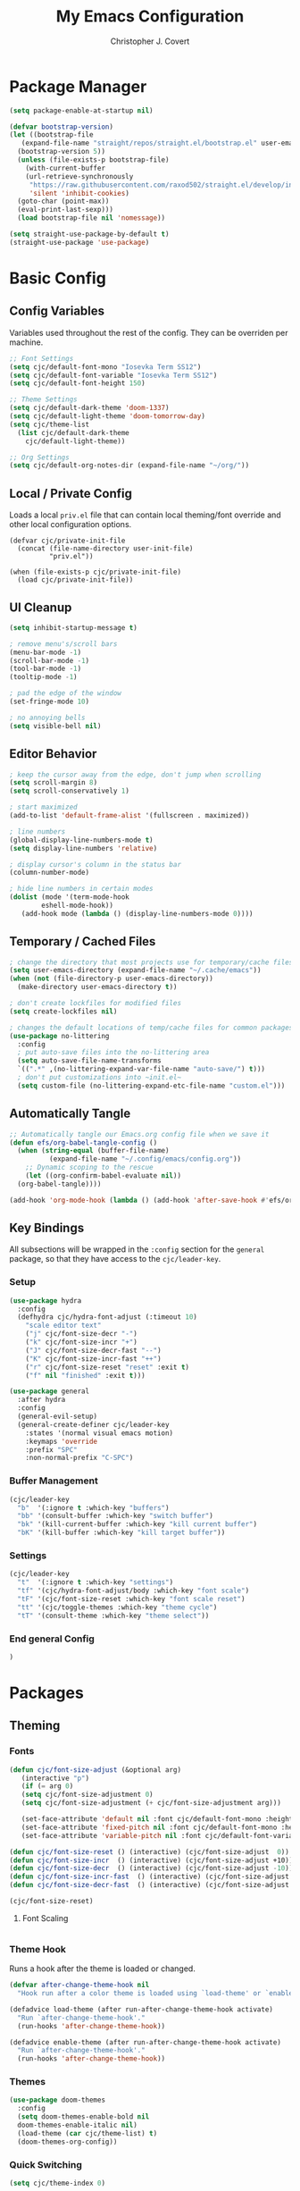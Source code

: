 #+TITLE: My Emacs Configuration
#+AUTHOR: Christopher J. Covert
#+EMAIL: covertops5@gmail.com
#+PROPERTY: header-args:emacs-lisp :tangle ./init.el :mkdirp yes

* Package Manager

#+BEGIN_SRC emacs-lisp :tangle ./early-init.el
  (setq package-enable-at-startup nil)
#+END_SRC

#+BEGIN_SRC emacs-lisp
  (defvar bootstrap-version)
  (let ((bootstrap-file
	 (expand-file-name "straight/repos/straight.el/bootstrap.el" user-emacs-directory))
	(bootstrap-version 5))
    (unless (file-exists-p bootstrap-file)
      (with-current-buffer
	  (url-retrieve-synchronously
	   "https://raw.githubusercontent.com/raxod502/straight.el/develop/install.el"
	   'silent 'inhibit-cookies)
	(goto-char (point-max))
	(eval-print-last-sexp)))
    (load bootstrap-file nil 'nomessage))
#+END_SRC

#+BEGIN_SRC emacs-lisp
  (setq straight-use-package-by-default t)
  (straight-use-package 'use-package)
#+END_SRC

* Basic Config

** Config Variables

Variables used throughout the rest of the config. They can be overriden per
machine.

#+BEGIN_SRC emacs-lisp
  ;; Font Settings
  (setq cjc/default-font-mono "Iosevka Term SS12")
  (setq cjc/default-font-variable "Iosevka Term SS12")
  (setq cjc/default-font-height 150)

  ;; Theme Settings
  (setq cjc/default-dark-theme 'doom-1337)
  (setq cjc/default-light-theme 'doom-tomorrow-day)
  (setq cjc/theme-list
    (list cjc/default-dark-theme
	  cjc/default-light-theme))

  ;; Org Settings
  (setq cjc/default-org-notes-dir (expand-file-name "~/org/"))
#+END_SRC

** Local / Private Config

Loads a local =priv.el= file that can contain local theming/font override and
other local configuration options.

#+BEGIN_SRC
  (defvar cjc/private-init-file
    (concat (file-name-directory user-init-file)
            "priv.el"))
  
  (when (file-exists-p cjc/private-init-file)
    (load cjc/private-init-file))
#+END_SRC

** UI Cleanup

#+BEGIN_SRC emacs-lisp
  (setq inhibit-startup-message t)

  ; remove menu's/scroll bars
  (menu-bar-mode -1)
  (scroll-bar-mode -1)
  (tool-bar-mode -1)
  (tooltip-mode -1)

  ; pad the edge of the window
  (set-fringe-mode 10)

  ; no annoying bells
  (setq visible-bell nil)
#+END_SRC

** Editor Behavior

#+BEGIN_SRC emacs-lisp
  ; keep the cursor away from the edge, don't jump when scrolling
  (setq scroll-margin 8)
  (setq scroll-conservatively 1)

  ; start maximized
  (add-to-list 'default-frame-alist '(fullscreen . maximized))

  ; line numbers
  (global-display-line-numbers-mode t)
  (setq display-line-numbers 'relative)

  ; display cursor's column in the status bar
  (column-number-mode)

  ; hide line numbers in certain modes
  (dolist (mode '(term-mode-hook
		  eshell-mode-hook))
     (add-hook mode (lambda () (display-line-numbers-mode 0))))
#+END_SRC

** Temporary / Cached Files

#+BEGIN_SRC emacs-lisp
  ; change the directory that most projects use for temporary/cache files
  (setq user-emacs-directory (expand-file-name "~/.cache/emacs"))
  (when (not (file-directory-p user-emacs-directory))
    (make-directory user-emacs-directory t))

  ; don't create lockfiles for modified files
  (setq create-lockfiles nil)

  ; changes the default locations of temp/cache files for common packages
  (use-package no-littering
    :config
    ; put auto-save files into the no-littering area
    (setq auto-save-file-name-transforms
	`((".*" ,(no-littering-expand-var-file-name "auto-save/") t)))
    ; don't put customizations into ~init.el~
    (setq custom-file (no-littering-expand-etc-file-name "custom.el")))
#+END_SRC

** Automatically Tangle

#+begin_src emacs-lisp
  ;; Automatically tangle our Emacs.org config file when we save it
  (defun efs/org-babel-tangle-config ()
    (when (string-equal (buffer-file-name)
			(expand-file-name "~/.config/emacs/config.org"))
      ;; Dynamic scoping to the rescue
      (let ((org-confirm-babel-evaluate nil))
	(org-babel-tangle))))

  (add-hook 'org-mode-hook (lambda () (add-hook 'after-save-hook #'efs/org-babel-tangle-config)))
#+end_src

** Key Bindings

All subsections will be wrapped in the =:config= section for the =general=
package, so that they have access to the =cjc/leader-key=.

*** Setup

#+BEGIN_SRC emacs-lisp
  (use-package hydra
    :config
    (defhydra cjc/hydra-font-adjust (:timeout 10)
      "scale editor text"
      ("j" cjc/font-size-decr "-")
      ("k" cjc/font-size-incr "+")
      ("J" cjc/font-size-decr-fast "--")
      ("K" cjc/font-size-incr-fast "++")
      ("r" cjc/font-size-reset "reset" :exit t)
      ("f" nil "finished" :exit t)))

  (use-package general
    :after hydra
    :config
    (general-evil-setup)
    (general-create-definer cjc/leader-key
      :states '(normal visual emacs motion)
      :keymaps 'override
      :prefix "SPC"
      :non-normal-prefix "C-SPC")
#+END_SRC

*** Buffer Management

#+BEGIN_SRC emacs-lisp
  (cjc/leader-key
    "b"  '(:ignore t :which-key "buffers")
    "bb" '(consult-buffer :which-key "switch buffer")
    "bk" '(kill-current-buffer :which-key "kill current buffer")
    "bK" '(kill-buffer :which-key "kill target buffer"))
#+END_SRC

*** Settings

#+BEGIN_SRC emacs-lisp
  (cjc/leader-key
    "t"  '(:ignore t :which-key "settings")
    "tf" '(cjc/hydra-font-adjust/body :which-key "font scale")
    "tF" '(cjc/font-size-reset :which-key "font scale reset")
    "tt" '(cjc/toggle-themes :which-key "theme cycle")
    "tT" '(consult-theme :which-key "theme select"))
#+END_SRC

*** End general Config

#+BEGIN_SRC emacs-lisp
  )
#+END_SRC

* Packages

** Theming

*** Fonts
#+begin_src emacs-lisp
  (defun cjc/font-size-adjust (&optional arg)
     (interactive "p")
     (if (= arg 0)
	 (setq cjc/font-size-adjustment 0)
	 (setq cjc/font-size-adjustment (+ cjc/font-size-adjustment arg)))

     (set-face-attribute 'default nil :font cjc/default-font-mono :height (+ cjc/default-font-height cjc/font-size-adjustment))
     (set-face-attribute 'fixed-pitch nil :font cjc/default-font-mono :height (+ cjc/default-font-height cjc/font-size-adjustment))
     (set-face-attribute 'variable-pitch nil :font cjc/default-font-variable :height (+ cjc/default-font-height cjc/font-size-adjustment)))

  (defun cjc/font-size-reset () (interactive) (cjc/font-size-adjust  0))
  (defun cjc/font-size-incr  () (interactive) (cjc/font-size-adjust +10))
  (defun cjc/font-size-decr  () (interactive) (cjc/font-size-adjust -10))
  (defun cjc/font-size-incr-fast  () (interactive) (cjc/font-size-adjust +30))
  (defun cjc/font-size-decr-fast  () (interactive) (cjc/font-size-adjust -30))

  (cjc/font-size-reset)
#+end_src

**** Font Scaling

#+BEGIN_SRC
#+END_SRC

*** Theme Hook

Runs a hook after the theme is loaded or changed.

#+begin_src emacs-lisp
  (defvar after-change-theme-hook nil
    "Hook run after a color theme is loaded using `load-theme' or `enable-theme'.")
  
  (defadvice load-theme (after run-after-change-theme-hook activate)
    "Run `after-change-theme-hook'."
    (run-hooks 'after-change-theme-hook))
  
  (defadvice enable-theme (after run-after-change-theme-hook activate)
    "Run `after-change-theme-hook'."
    (run-hooks 'after-change-theme-hook))
#+end_src

*** Themes

#+BEGIN_SRC emacs-lisp
  (use-package doom-themes
    :config
    (setq doom-themes-enable-bold nil
	doom-themes-enable-italic nil)
    (load-theme (car cjc/theme-list) t)
    (doom-themes-org-config))
#+END_SRC

*** Quick Switching

#+BEGIN_SRC emacs-lisp
  (setq cjc/theme-index 0)

  (defun cjc/toggle-themes ()
    "Switches between a list of themes"
    (interactive)
    (let* ((current-theme (nth cjc/theme-index cjc/theme-list))
	    (next-index (mod (+ cjc/theme-index 1) (length cjc/theme-list)))
	    (next-theme (nth next-index cjc/theme-list)))
	(disable-theme current-theme)
	(message "Theme: %s" next-theme)
	(setq cjc/theme-index next-index)
	(condition-case nil
	    (enable-theme next-theme)
	(error (load-theme next-theme t)))))
#+END_SRC

*** Icons

#+BEGIN_SRC emacs-lisp
  (use-package all-the-icons)
#+END_SRC

*** Modeline

#+BEGIN_SRC emacs-lisp
  (use-package doom-modeline
    :init (doom-modeline-mode 1))
#+END_SRC

*** Rainbow Delimiters

#+BEGIN_SRC emacs-lisp
  (use-package rainbow-delimiters
    :hook (prog-mode . rainbow-delimiters-mode))
#+END_SRC

** Which Key

#+BEGIN_SRC emacs-lisp
  (use-package which-key
    :init (which-key-mode)
    :diminish which-key-mode
    :config
    (setq which-key-idle-delay 0.5))
#+END_SRC

** Evil Mode

#+BEGIN_SRC emacs-lisp
  (use-package evil
    :init
      (setq evil-want-integration t)
      (setq evil-want-keybinding nil)
      (setq evil-want-C-u-scroll t)
      :config
      (evil-mode 1)
      (define-key evil-insert-state-map (kbd "C-g") 'evil-normal-state)
      (define-key evil-insert-state-map (kbd "C-h") 'evil-delete-backward-char-and-join)
    
      (evil-global-set-key 'motion "j" 'evil-next-visual-line)
      (evil-global-set-key 'motion "k" 'evil-previous-visual-line))
    
    (use-package evil-collection
      :after evil
      :config
      (evil-collection-init))
#+END_SRC

** Completion

Use vertico as a completion framework.

#+BEGIN_SRC emacs-lisp
    (use-package vertico
      :bind
      (:map vertico-map
       ("C-j" . vertico-next)
       ("C-k" . vertico-previous)
       ("C-f" . vertico-exit))
      :custom
      (vertico-cycle t)
      :init
      (vertico-mode))

    (use-package savehist
      :config
      (savehist-mode))

    (use-package marginalia
      :after vertico
      :config
      (marginalia-mode))

  ; TODO clean up these default settings
  (use-package consult
      ;; Replace bindings. Lazily loaded due by `use-package'.
      :bind (;; C-c bindings (mode-specific-map)
	     ("C-c h" . consult-history)
	     ("C-c m" . consult-mode-command)
	     ("C-c k" . consult-kmacro)
	     ;; C-x bindings (ctl-x-map)
	     ("C-x M-:" . consult-complex-command)     ;; orig. repeat-complex-command
	     ("C-x b" . consult-buffer)                ;; orig. switch-to-buffer
	     ("C-x 4 b" . consult-buffer-other-window) ;; orig. switch-to-buffer-other-window
	     ("C-x 5 b" . consult-buffer-other-frame)  ;; orig. switch-to-buffer-other-frame
	     ("C-x r b" . consult-bookmark)            ;; orig. bookmark-jump
	     ("C-x p b" . consult-project-buffer)      ;; orig. project-switch-to-buffer
	     ;; Custom M-# bindings for fast register access
	     ("M-#" . consult-register-load)
	     ("M-'" . consult-register-store)          ;; orig. abbrev-prefix-mark (unrelated)
	     ("C-M-#" . consult-register)
	     ;; Other custom bindings
	     ("M-y" . consult-yank-pop)                ;; orig. yank-pop
	     ("<help> a" . consult-apropos)            ;; orig. apropos-command
	     ;; M-g bindings (goto-map)
	     ("M-g e" . consult-compile-error)
	     ("M-g f" . consult-flymake)               ;; Alternative: consult-flycheck
	     ("M-g g" . consult-goto-line)             ;; orig. goto-line
	     ("M-g M-g" . consult-goto-line)           ;; orig. goto-line
	     ("M-g o" . consult-outline)               ;; Alternative: consult-org-heading
	     ("M-g m" . consult-mark)
	     ("M-g k" . consult-global-mark)
	     ("M-g i" . consult-imenu)
	     ("M-g I" . consult-imenu-multi)
	     ;; M-s bindings (search-map)
	     ("M-s d" . consult-find)
	     ("M-s D" . consult-locate)
	     ("M-s g" . consult-ripgrep)
	     ("M-s G" . consult-git-grep)
	     ("M-s r" . consult-ripgrep)
	     ("M-s l" . consult-line)
	     ("M-s L" . consult-line-multi)
	     ("M-s m" . consult-multi-occur)
	     ("M-s k" . consult-keep-lines)
	     ("M-s u" . consult-focus-lines)
	     ;; Isearch integration
	     ("M-s e" . consult-isearch-history)
	     :map isearch-mode-map
	     ("M-e" . consult-isearch-history)         ;; orig. isearch-edit-string
	     ("M-s e" . consult-isearch-history)       ;; orig. isearch-edit-string
	     ("M-s l" . consult-line)                  ;; needed by consult-line to detect isearch
	     ("M-s L" . consult-line-multi))           ;; needed by consult-line to detect isearch

      ;; Enable automatic preview at point in the *Completions* buffer. This is
      ;; relevant when you use the default completion UI. You may want to also
      ;; enable `consult-preview-at-point-mode` in Embark Collect buffers.
      :hook (completion-list-mode . consult-preview-at-point-mode)

      ;; The :init configuration is always executed (Not lazy)
      :init

      ;; Optionally configure the register formatting. This improves the register
      ;; preview for `consult-register', `consult-register-load',
      ;; `consult-register-store' and the Emacs built-ins.
      (setq register-preview-delay 0
	    register-preview-function #'consult-register-format)

      ;; Optionally tweak the register preview window.
      ;; This adds thin lines, sorting and hides the mode line of the window.
      (advice-add #'register-preview :override #'consult-register-window)

      ;; Optionally replace `completing-read-multiple' with an enhanced version.
      (advice-add #'completing-read-multiple :override #'consult-completing-read-multiple)

      ;; Use Consult to select xref locations with preview
      (setq xref-show-xrefs-function #'consult-xref
	    xref-show-definitions-function #'consult-xref)

      ;; Configure other variables and modes in the :config section,
      ;; after lazily loading the package.
      :config

      ;; Optionally configure preview. The default value
      ;; is 'any, such that any key triggers the preview.
      ;; (setq consult-preview-key 'any)
      ;; (setq consult-preview-key (kbd "M-."))
      ;; (setq consult-preview-key (list (kbd "<S-down>") (kbd "<S-up>")))
      ;; For some commands and buffer sources it is useful to configure the
      ;; :preview-key on a per-command basis using the `consult-customize' macro.
      (consult-customize
       consult-theme
       :preview-key '(:debounce 0.2 any)
       consult-ripgrep consult-git-grep consult-grep
       consult-bookmark consult-recent-file consult-xref
       consult--source-bookmark consult--source-recent-file
       consult--source-project-recent-file
       :preview-key (kbd "M-."))

      ;; Optionally configure the narrowing key.
      ;; Both < and C-+ work reasonably well.
      (setq consult-narrow-key "<") ;; (kbd "C-+")

      ;; Optionally make narrowing help available in the minibuffer.
      ;; You may want to use `embark-prefix-help-command' or which-key instead.
      ;; (define-key consult-narrow-map (vconcat consult-narrow-key "?") #'consult-narrow-help)

      ;; By default `consult-project-root-function' uses `project-root' from project.el.
      ;; Optionally configure a different project root function.
      ;; There are multiple reasonable alternatives to chose from.
      ;;;; 1. project.el (the default)
      ;; (setq consult-project-root-function #'consult--project-root-default-function)
      ;;;; 2. projectile.el (projectile-project-root)
      ;; (autoload 'projectile-project-root "projectile")
      ;; (setq consult-project-root-function #'projectile-project-root)
      ;;;; 3. vc.el (vc-root-dir)
      ;; (setq consult-project-root-function #'vc-root-dir)
      ;;;; 4. locate-dominating-file
      ;; (setq consult-project-root-function (lambda () (locate-dominating-file "." ".git")))
    )
#+END_SRC

** Git

#+BEGIN_SRC emacs-lisp
  (use-package magit
    :after general
    :config
    (cjc/leader-key
     "g"  '(:ignore t :which-key "git")
     "gg" '(magit-status :which-key "status")
     "gb" '(magit-branch :which-key "branch")
     "gc" '(magit-branch-or-checkout :which-key "branch or checkout")))

  ; TODO this has worked in the past, but is untested here
  (when (eq system-type 'windows-nt)
    (setenv "SSH_ASKPASS" "git-gui--askpass")
    (use-package ssh-agency))
#+END_SRC

** LSP

#+BEGIN_SRC emacs-lisp
  (use-package lsp-mode
    :init
    ;; set prefix for lsp-command-keymap (few alternatives - "C-l", "C-c l")
    (setq lsp-keymap-prefix "<space> l")
    :hook (((js-mode js-jsx-mode) . lsp)
     (lsp-mode . lsp-enable-which-key-integration))
    :commands lsp lsp-deferred)

  (use-package lsp-ui :commands lsp-ui-mode)
#+END_SRC

** Completion At Point

#+BEGIN_SRC emacs-lisp
; TODO maybe use corfu
;  (use-package corfu
;    ;; Optional customizations
;    ;; :custom
;    ;; (corfu-cycle t)                ;; Enable cycling for `corfu-next/previous'
;    ;; (corfu-auto t)                 ;; Enable auto completion
;    ;; (corfu-separator ?\s)          ;; Orderless field separator
;    ;; (corfu-quit-no-match nil)      ;; Never quit, even if there is no match
;    ;; (corfu-preview-current nil)    ;; Disable current candidate preview
;    ;; (corfu-preselect-first nil)    ;; Disable candidate preselection
;    ;; (corfu-on-exact-match nil)     ;; Configure handling of exact matches
;    ;; (corfu-echo-documentation nil) ;; Disable documentation in the echo area
;    ;; (corfu-scroll-margin 5)        ;; Use scroll margin
;
;    ;; You may want to enable Corfu only for certain modes.
;    ;; :hook ((prog-mode . corfu-mode)
;    ;;        (shell-mode . corfu-mode)
;    ;;        (eshell-mode . corfu-mode))
;
;    ;; Recommended: Enable Corfu globally.
;    ;; This is recommended since dabbrev can be used globally (M-/).
;    :init
;    (corfu-global-mode)
;    (setq tab-always-indent 'complete))

  (use-package company
    :after lsp-mode
    :hook (prog-mode . company-mode)
    :bind (:map company-active-map
            ("<tab>" . company-complete-selection))
          (:map lsp-mode-map
            ("<tab>" . company-complete-selection))
    :custom
    (company-minimum-prefix-length 1)
    (company-idle-delay 0.2))
  
  (use-package company-box
    :hook (company-mode . company-box-mode))
#+END_SRC

** Langauges

*** TypeScript

#+BEGIN_SRC emacs-lisp
  (use-package typescript-mode
    :mode "\\.[jt]sx?\\'"
    :hook (typescript-mode . lsp-deferred)
    :config
    (setq typescript-indent-level 2))
#+END_SRC

* TODOs

Old config can be found in the [[https://github.com/covertcj/dotfiles/blob/3cb2d7c55417ed658728320ed9f5de24439add7d/Emacs.org][git history]] 

** Packages

*** embark
"Context menu" actions for completion buffers.

*** hl-todo

*** helpful

*** dap-mode
LSP style debugging

** General

*** Terminal Emulation

*** Eshell

*** Org Basics

